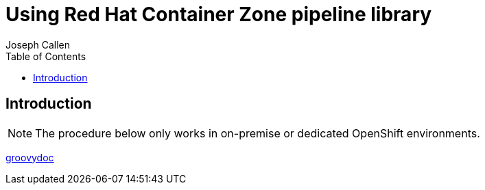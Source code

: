= Using Red Hat Container Zone pipeline library 
Joseph Callen
:toc:


[[Introduction]]
== Introduction


[NOTE]
====
The procedure below only works in on-premise or dedicated OpenShift environments.
====


link:groovydoc/index.html[groovydoc]





